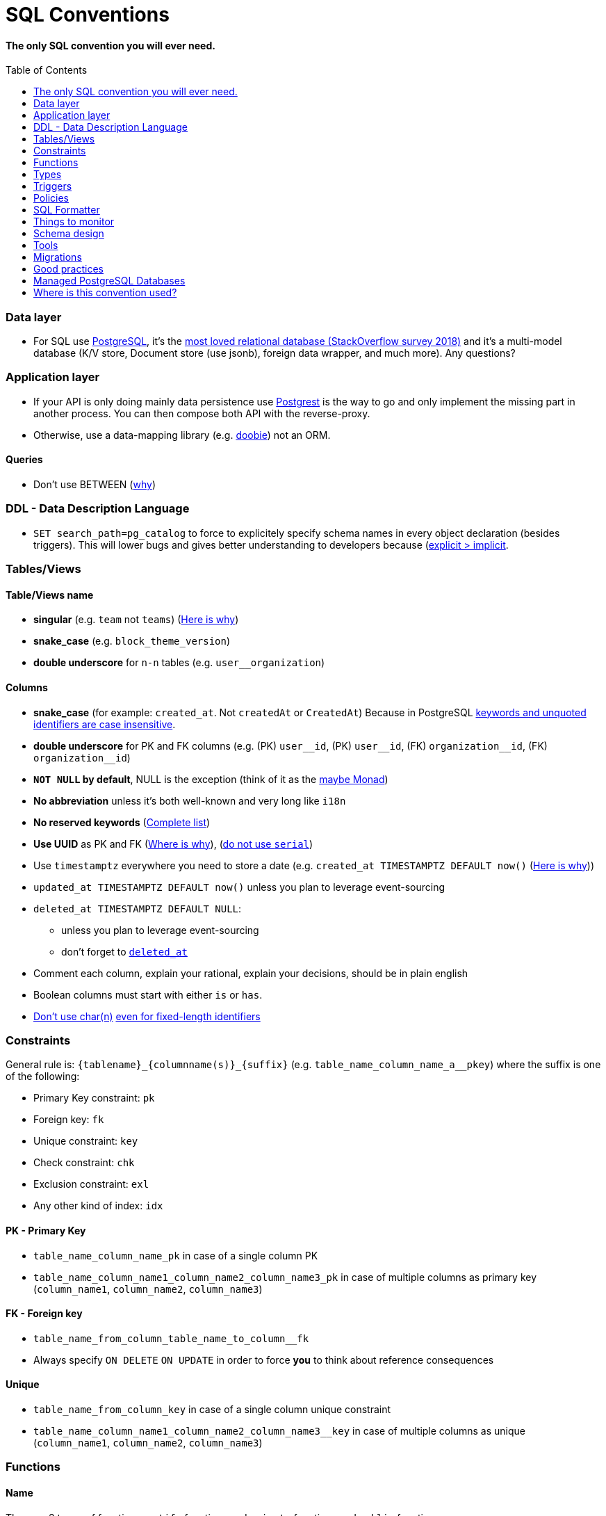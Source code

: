 :toc:
:toc-placement!:

= SQL Conventions 

==== The only SQL convention you will ever need.

toc::[]

=== Data layer

* For SQL use https://www.postgresql.org[PostgreSQL], it’s the
https://insights.stackoverflow.com/survey/2018/#technology-most-loved-dreaded-and-wanted-databases[most
loved relational database (StackOverflow survey 2018)] and it’s a
multi-model database (K/V store, Document store (use jsonb), foreign
data wrapper, and much more). Any questions?

=== Application layer

* If your API is only doing mainly data persistence use
https://postgrest.com[Postgrest] is the way to go and only implement the
missing part in another process. You can then compose both API with the
reverse-proxy.
* Otherwise, use a data-mapping library
(e.g. https://github.com/tpolecat/doobie[doobie]) not an ORM.

==== Queries

* Don’t use BETWEEN
(https://wiki.postgresql.org/wiki/Don%27t_Do_This#Don.27t_use_BETWEEN_.28especially_with_timestamps.29[why])


=== DDL - Data Description Language

* `SET search_path=pg_catalog` to force to explicitely specify schema names in every object declaration (besides triggers). This will lower bugs and gives better understanding to developers because (https://getnobullshit.com)[explicit > implicit].

=== Tables/Views

==== Table/Views name

* *singular* (e.g. `+team+` not `+teams+`) (https://launchbylunch.com/posts/2014/Feb/16/sql-naming-conventions/#singular-relations[Here is why])
* *snake_case* (e.g. `block_theme_version`)
* *double underscore* for `+n-n+` tables (e.g. `user__organization`)

==== Columns

* *snake_case* (for example: `+created_at+`. Not `+createdAt+` or `CreatedAt`) Because in PostgreSQL https://www.postgresql.org/docs/current/sql-syntax-lexical.html#SQL-SYNTAX-IDENTIFIERS[keywords and unquoted identifiers are case insensitive].
* *double underscore* for PK and FK columns (e.g. (PK) `+user__id+`, (PK) `+user__id+`, (FK) `+organization__id+`, (FK)
`+organization__id+`)
* *`NOT NULL` by default*, NULL is the exception (think of it as the https://github.com/chrissrogers/maybe#why[maybe Monad])
* *No abbreviation* unless it's both well-known and very long like `i18n`
* *No reserved keywords* (https://www.postgresql.org/docs/8.1/sql-keywords-appendix.html[Complete list])
* *Use UUID* as PK and FK (https://www.clever-cloud.com/blog/engineering/2015/05/20/why-auto-increment-is-a-terrible-idea/[Where is why]), (https://wiki.postgresql.org/wiki/Don%27t_Do_This#Don.27t_use_serial[do not use `serial`])
* Use `timestamptz` everywhere you need to store a date (e.g. `+created_at TIMESTAMPTZ DEFAULT now()+` (https://wiki.postgresql.org/wiki/Don%27t_Do_This#Don.27t_use_timestamp_.28without_time_zone.29[Here is why]))
* `+updated_at TIMESTAMPTZ DEFAULT now()+` unless you plan to leverage
event-sourcing
* `+deleted_at TIMESTAMPTZ DEFAULT NULL+`:
** unless you plan to leverage event-sourcing
** don’t forget to
http://stackoverflow.com/questions/8289100/create-unique-constraint-with-null-columns/8289253#8289253[`+deleted_at+`]
* Comment each column, explain your rational, explain your decisions, should be in plain english
* Boolean columns must start with either `+is+` or `+has+`.
* https://wiki.postgresql.org/wiki/Don%27t_Do_This#Don.27t_use_char.28n.29[Don't use char(n)]
https://wiki.postgresql.org/wiki/Don%27t_Do_This#Don.27t_use_char.28n.29_even_for_fixed-length_identifiers[even for fixed-length identifiers]

=== Constraints

General rule is: `+{tablename}_{columnname(s)}_{suffix}+`
(e.g. `+table_name_column_name_a__pkey+`) where the suffix is one of the
following: 

* Primary Key constraint: `+pk+` 
* Foreign key: `+fk+`
* Unique constraint: `+key+` 
* Check constraint: `+chk+` 
* Exclusion constraint: `+exl+` 
* Any other kind of index: `+idx+`

==== PK - Primary Key

* `+table_name_column_name_pk+` in case of a single column PK
* `+table_name_column_name1_column_name2_column_name3_pk+` in case of
multiple columns as primary key (`+column_name1+`, `+column_name2+`,
`+column_name3+`)

==== FK - Foreign key

* `+table_name_from_column_table_name_to_column__fk+`
* Always specify `ON DELETE` `ON UPDATE` in order to force *you* to think about reference consequences

==== Unique

* `+table_name_from_column_key+` in case of a single column unique
constraint
* `+table_name_column_name1_column_name2_column_name3__key+` in case of
multiple columns as unique (`+column_name1+`, `+column_name2+`,
`+column_name3+`)

=== Functions

==== Name

They are 3 types of functions, `+notify+` functions and `+private+`
functions and `+public+` functions

* *notify*, format: notify[_schema_name_][_table_name_][_event_] (e.g. `+notify_authentication_user_created(user_id)+`): should only format the notification message underneath and use pg_notify. Beware of the
http://stackoverflow.com/a/41059797/745121[8000 characters limit], only
send metadata (ids), data should be asked by workers through the API. If
you really wish to send data then
https://github.com/xstevens/pg_kafka[pg_kafka] might be a better
alternative.
* *private*, format: _[`+_function_name_+`]
(e.g. `+_reset_failed_login+`): must never be exposed through the public
schema. Used mainly for consistency and business-rules
* *public*, format [`+_function_name_+`] (e.g. `+log_in(email, password)+`): must be
exposed through the public schema.

==== Parameters

Every parameter name must ends with `$`. This will prevent any "Reference to XXX is ambiguous" issue.

===== Example 

```sql
create function lib_fsm.transition_create(
  from_state__id$ uuid, 
  event$ varchar(30), 
  to_state__id$ uuid, 
  description$ text default null
)
```

=== Types

==== Enum types

Don't use enums, you will have issue over time because [you cannot remove element from an enum](https://stackoverflow.com/a/25812436/745121).

==== Boolean

Always use `true` and `false`, without single-quote.

PostgreSQL documentation says that `TRUE` and `FALSE` should be prefered because they are more SQL compliant but hey, LET'S STOP YELLING WHEN WE WRITE SQL SHALL WE?


==== String

- Multi-line string must be represented with `$_$my string$_$`

=== Triggers

==== Name

(translation in progress)

==== Columns

* utiliser BNCF (au dessus de la 3NF) (cf normal form)
* leverage `+using+`, so instead of:

[source,sql]
----
select <fields> from
  table_1
  inner join table_2
    on table_1.table_1_id =
       table_2.table_1_id
----

use:

[source,sql]
----
select <fields> from
  table_1
  inner join table_2
    using (table_1_id)
----

* don’t use PostgreSQL enums you will have issues when you need to
[remove some values over time](https://stackoverflow.com/a/25812436/745121). Use a dedicated table instead.
* use the right PostgreSQL types:

....
inet (IP address)
timestamp with time zone
point (2D point)
tstzrange (time range)
interval (duration)
....

* prefer `+jsonb+` to `json` and sql arrays
* constraint should be inside your database as much as possible:

[source,sql]
----
create table reservation(
    reservation_id uuid primary key,
    dates tstzrange not null,
    exclude using gist (dates with &&)
);
----

* use row-level-security to ensure R/U/D access on each table rows

(http://stackoverflow.com/questions/4107915/postgresql-default-constraint-names/4108266#4108266[source])

=== Policies

==== Name

== SQL Formatter

```bash
docker run --rm --network=none guriandoro/sqlparse:0.3.1 "SELECT several, columns from a_table as a join another_table as b where a.id = 1;"
```

== Things to monitor

- https://www.percona.com/blog/2020/05/29/removing-postgresql-bottlenecks-caused-by-high-traffic/[Removing PostgreSQL Bottlenecks Caused by High Traffic]
____
Your cache hit ratio tells you how often your data is served from in
memory vs. having to go to disk. Serving from memory vs. going to disk
will be orders of magnitude faster, thus the more you can keep in memory
the better. Of course you could provision an instance with as much
memory as you have data, but you don’t necessarily have to. Instead
watching your cache hit ratio and ensuring it is at 99% is a good metric
for proper performance.
(https://www.citusdata.com/blog/2019/03/29/health-checks-for-your-postgres-database/[Source])
____

[source,sql]
----
SELECT
  sum(heap_blks_read) as heap_read,
  sum(heap_blks_hit)  as heap_hit,
  sum(heap_blks_hit) / (sum(heap_blks_hit) + sum(heap_blks_read)) as ratio
FROM
  pg_statio_user_tables;
----

____
Under the covers Postgres is essentially a giant append only log. When
you write data it appends to the log, when you update data it marks the
old record as invalid and writes a new one, when you delete data it just
marks it invalid. Later Postgres comes through and vacuums those dead
records (also known as tuples). All those unvacuumed dead tuples are
what is known as bloat. Bloat can slow down other writes and create
other issues. Paying attention to your bloat and when it is getting out
of hand can be key for tuning vacuum on your database.
(https://www.citusdata.com/blog/2019/03/29/health-checks-for-your-postgres-database/[Source])
____

[source,sql]
----
WITH constants AS (
  SELECT current_setting('block_size')::numeric AS bs, 23 AS hdr, 4 AS ma
), bloat_info AS (
  SELECT
    ma,bs,schemaname,tablename,
    (datawidth+(hdr+ma-(case when hdr%ma=0 THEN ma ELSE hdr%ma END)))::numeric AS datahdr,
    (maxfracsum*(nullhdr+ma-(case when nullhdr%ma=0 THEN ma ELSE nullhdr%ma END))) AS nullhdr2
  FROM (
    SELECT
      schemaname, tablename, hdr, ma, bs,
      SUM((1-null_frac)*avg_width) AS datawidth,
      MAX(null_frac) AS maxfracsum,
      hdr+(
        SELECT 1+count(*)/8
        FROM pg_stats s2
        WHERE null_frac<>0 AND s2.schemaname = s.schemaname AND s2.tablename = s.tablename
      ) AS nullhdr
    FROM pg_stats s, constants
    GROUP BY 1,2,3,4,5
  ) AS foo
), table_bloat AS (
  SELECT
    schemaname, tablename, cc.relpages, bs,
    CEIL((cc.reltuples*((datahdr+ma-
      (CASE WHEN datahdr%ma=0 THEN ma ELSE datahdr%ma END))+nullhdr2+4))/(bs-20::float)) AS otta
  FROM bloat_info
  JOIN pg_class cc ON cc.relname = bloat_info.tablename
  JOIN pg_namespace nn ON cc.relnamespace = nn.oid AND nn.nspname = bloat_info.schemaname AND nn.nspname <> 'information_schema'
), index_bloat AS (
  SELECT
    schemaname, tablename, bs,
    COALESCE(c2.relname,'?') AS iname, COALESCE(c2.reltuples,0) AS ituples, COALESCE(c2.relpages,0) AS ipages,
    COALESCE(CEIL((c2.reltuples*(datahdr-12))/(bs-20::float)),0) AS iotta -- very rough approximation, assumes all cols
  FROM bloat_info
  JOIN pg_class cc ON cc.relname = bloat_info.tablename
  JOIN pg_namespace nn ON cc.relnamespace = nn.oid AND nn.nspname = bloat_info.schemaname AND nn.nspname <> 'information_schema'
  JOIN pg_index i ON indrelid = cc.oid
  JOIN pg_class c2 ON c2.oid = i.indexrelid
)
SELECT
  type, schemaname, object_name, bloat, pg_size_pretty(raw_waste) as waste
FROM
(SELECT
  'table' as type,
  schemaname,
  tablename as object_name,
  ROUND(CASE WHEN otta=0 THEN 0.0 ELSE table_bloat.relpages/otta::numeric END,1) AS bloat,
  CASE WHEN relpages < otta THEN '0' ELSE (bs*(table_bloat.relpages-otta)::bigint)::bigint END AS raw_waste
FROM
  table_bloat
    UNION
SELECT
  'index' as type,
  schemaname,
  tablename || '::' || iname as object_name,
  ROUND(CASE WHEN iotta=0 OR ipages=0 THEN 0.0 ELSE ipages/iotta::numeric END,1) AS bloat,
  CASE WHEN ipages < iotta THEN '0' ELSE (bs*(ipages-iotta))::bigint END AS raw_waste
FROM
  index_bloat) bloat_summary
ORDER BY raw_waste DESC, bloat DESC
----

____
Postgres makes it simply to query for unused indexes so you can easily
give yourself back some performance by removing them
(https://www.citusdata.com/blog/2019/03/29/health-checks-for-your-postgres-database/[Source])
____

[source,sql]
----
SELECT
            schemaname || '.' || relname AS table,
            indexrelname AS index,
            pg_size_pretty(pg_relation_size(i.indexrelid)) AS index_size,
            idx_scan as index_scans
FROM pg_stat_user_indexes ui
         JOIN pg_index i ON ui.indexrelid = i.indexrelid
WHERE NOT indisunique AND idx_scan < 50 AND pg_relation_size(relid) > 5 * 8192
ORDER BY pg_relation_size(i.indexrelid) / nullif(idx_scan, 0) DESC NULLS FIRST,
         pg_relation_size(i.indexrelid) DESC;
----

____
pg_stat_statements is useful for monitoring your database query
performance. It records a lot of valuable stats about which queries are
run, how fast they return, how many times their run, etc. Checking in on
this set of queries regularly can tell you where is best to add indexes
or optimize your application so your query calls may not be so
excessive.
(https://www.citusdata.com/blog/2019/03/29/health-checks-for-your-postgres-database/[Source])
____

[source,sql]
----
SELECT query,
       calls,
       total_time,
       total_time / calls as time_per,
       stddev_time,
       rows,
       rows / calls as rows_per,
       100.0 * shared_blks_hit / nullif(shared_blks_hit + shared_blks_read, 0) AS hit_percent
FROM pg_stat_statements
WHERE query not similar to '%pg_%'
and calls > 500
--ORDER BY calls
--ORDER BY total_time
order by time_per
--ORDER BY rows_per
DESC LIMIT 20;
----

== Schema design

* https://github.com/FGRibreau/stripe-schema[Stripe own schema]

== Tools

* https://www.postgresql.org/docs/9.4/pgstatstatements.html[pg_stat_statements]
* https://github.com/darold/pgbadger[A fast PostgreSQL Log Analyzer]
* https://pganalyze.com[PostgreSQL Performance Monitoring]

== Migrations

- https://pythonspeed.com/articles/schema-migrations-server-startup/[How to do Zero-downtime migrations]
- https://medium.com/braintree-product-technology/postgresql-at-scale-database-schema-changes-without-downtime-20d3749ed680[Zero-downtime migrations best practices]

== Good practices

* https://hakibenita.com/sql-dos-and-donts[12 Common Mistakes and Missed Optimization Opportunities in SQL]

== Managed PostgreSQL Databases

* Google Cloud PostgreSQL
  ** Pros
  ** Cons
   *** No support for plv8
* Scaleway Managed PostgreSQL:
  ** Pros
    *** multi-schema support
    *** configuration options are editable
    *** user/role management is self-service
  ** Cons
    *** /
* OVH Cloud SQL
  ** Pros
    *** /
  ** Cons
    *** no multi-schema support

== Where is this convention used?

- @Netwo
- @OuestFrance
- @MotionDynamic_
- @Oxmoto
- @iAdvize
- @Bringr
- @Redsmin
